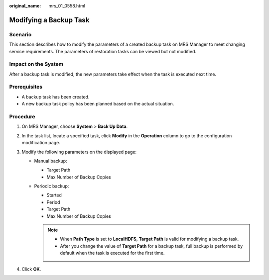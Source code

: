 :original_name: mrs_01_0558.html

.. _mrs_01_0558:

Modifying a Backup Task
=======================

Scenario
--------

This section describes how to modify the parameters of a created backup task on MRS Manager to meet changing service requirements. The parameters of restoration tasks can be viewed but not modified.

Impact on the System
--------------------

After a backup task is modified, the new parameters take effect when the task is executed next time.

Prerequisites
-------------

-  A backup task has been created.
-  A new backup task policy has been planned based on the actual situation.

Procedure
---------

#. On MRS Manager, choose **System** > **Back Up Data**.
#. In the task list, locate a specified task, click **Modify** in the **Operation** column to go to the configuration modification page.
#. Modify the following parameters on the displayed page:

   -  Manual backup:

      -  Target Path
      -  Max Number of Backup Copies

   -  Periodic backup:

      -  Started
      -  Period
      -  Target Path
      -  Max Number of Backup Copies

      .. note::

         -  When **Path Type** is set to **LocalHDFS**, **Target Path** is valid for modifying a backup task.
         -  After you change the value of **Target Path** for a backup task, full backup is performed by default when the task is executed for the first time.

#. Click **OK**.
